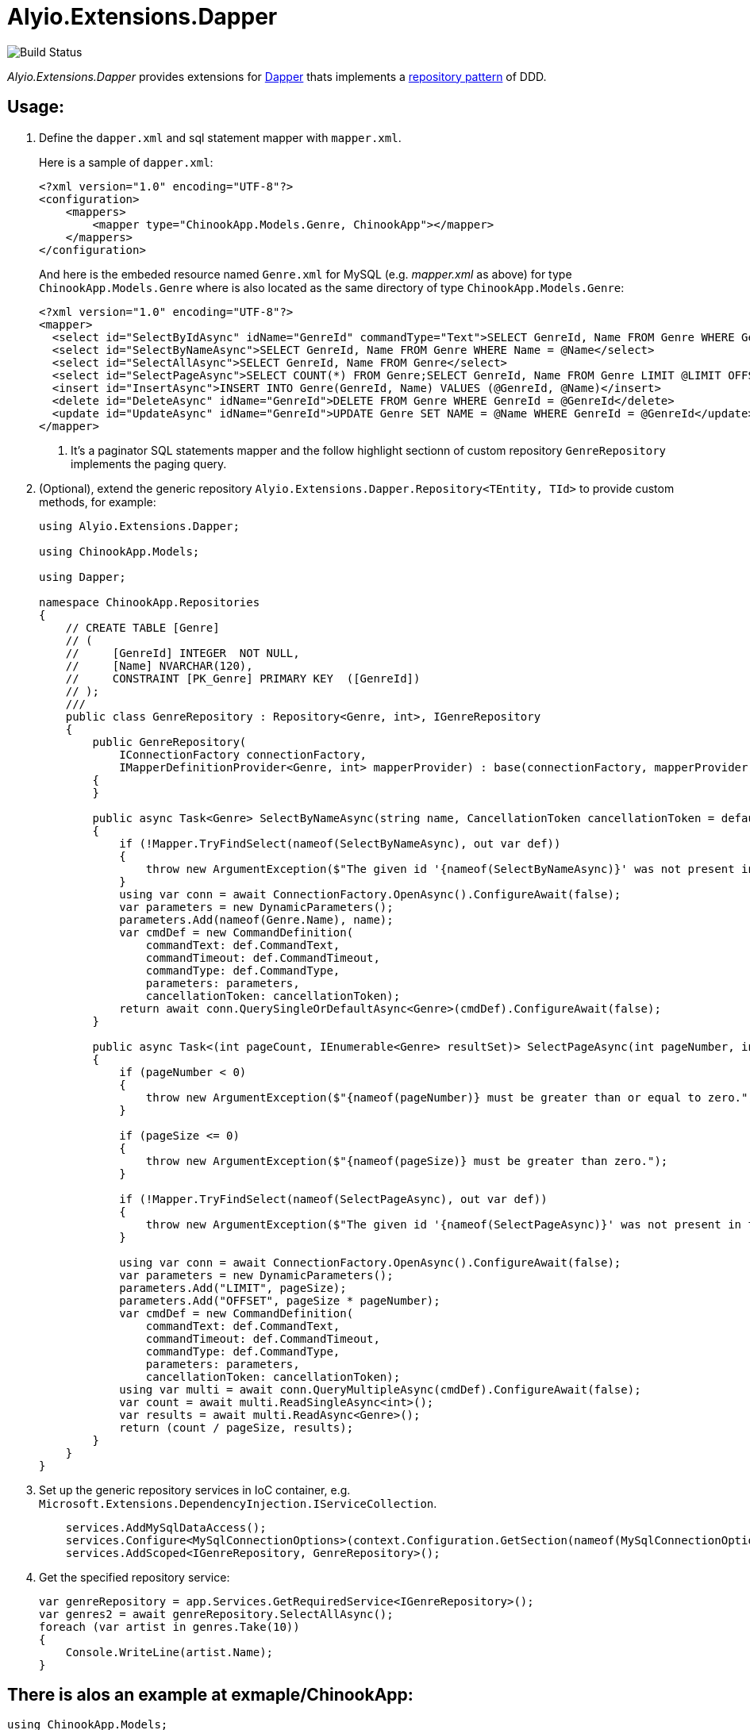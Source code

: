 = Alyio.Extensions.Dapper

image::https://github.com/qqbuby/Alyio.Extensions.Dapper/actions/workflows/ci.yml/badge.svg?branch=main[Build Status]

_Alyio.Extensions.Dapper_ provides extensions for https://github.com/DapperLib/Dapper[Dapper] thats implements a https://martinfowler.com/eaaCatalog/repository.html[repository pattern] of DDD.

== Usage:

. Define the `dapper.xml` and sql statement mapper with `mapper.xml`.
+
Here is a sample of `dapper.xml`:
+
[,xml]
----
<?xml version="1.0" encoding="UTF-8"?>
<configuration>
    <mappers>
        <mapper type="ChinookApp.Models.Genre, ChinookApp"></mapper>
    </mappers>
</configuration>
----
+
And here is the embeded resource named `Genre.xml` for MySQL (e.g. _mapper.xml_ as above) for type `ChinookApp.Models.Genre` where is also located as the same directory of type `ChinookApp.Models.Genre`:
+
[,xml]
----
<?xml version="1.0" encoding="UTF-8"?>
<mapper>
  <select id="SelectByIdAsync" idName="GenreId" commandType="Text">SELECT GenreId, Name FROM Genre WHERE GenreId = @GenreId</select>
  <select id="SelectByNameAsync">SELECT GenreId, Name FROM Genre WHERE Name = @Name</select>
  <select id="SelectAllAsync">SELECT GenreId, Name FROM Genre</select>
  <select id="SelectPageAsync">SELECT COUNT(*) FROM Genre;SELECT GenreId, Name FROM Genre LIMIT @LIMIT OFFSET @OFFSET;</select> <1>
  <insert id="InsertAsync">INSERT INTO Genre(GenreId, Name) VALUES (@GenreId, @Name)</insert>
  <delete id="DeleteAsync" idName="GenreId">DELETE FROM Genre WHERE GenreId = @GenreId</delete>
  <update id="UpdateAsync" idName="GenreId">UPDATE Genre SET NAME = @Name WHERE GenreId = @GenreId</update>
</mapper>
----
+
<1> It's a paginator SQL statements mapper and the follow highlight sectionn of custom repository `GenreRepository` implements the paging query.

. (Optional), extend the generic repository `Alyio.Extensions.Dapper.Repository<TEntity, TId>` to provide custom methods, for example:
+
[,cs,highlight="42-74"]
----
using Alyio.Extensions.Dapper;

using ChinookApp.Models;

using Dapper;

namespace ChinookApp.Repositories
{
    // CREATE TABLE [Genre]
    // (
    //     [GenreId] INTEGER  NOT NULL,
    //     [Name] NVARCHAR(120),
    //     CONSTRAINT [PK_Genre] PRIMARY KEY  ([GenreId])
    // );
    ///
    public class GenreRepository : Repository<Genre, int>, IGenreRepository
    {
        public GenreRepository(
            IConnectionFactory connectionFactory,
            IMapperDefinitionProvider<Genre, int> mapperProvider) : base(connectionFactory, mapperProvider)
        {
        }

        public async Task<Genre> SelectByNameAsync(string name, CancellationToken cancellationToken = default)
        {
            if (!Mapper.TryFindSelect(nameof(SelectByNameAsync), out var def))
            {
                throw new ArgumentException($"The given id '{nameof(SelectByNameAsync)}' was not present in the mapper.");
            }
            using var conn = await ConnectionFactory.OpenAsync().ConfigureAwait(false);
            var parameters = new DynamicParameters();
            parameters.Add(nameof(Genre.Name), name);
            var cmdDef = new CommandDefinition(
                commandText: def.CommandText,
                commandTimeout: def.CommandTimeout,
                commandType: def.CommandType,
                parameters: parameters,
                cancellationToken: cancellationToken);
            return await conn.QuerySingleOrDefaultAsync<Genre>(cmdDef).ConfigureAwait(false);
        }

        public async Task<(int pageCount, IEnumerable<Genre> resultSet)> SelectPageAsync(int pageNumber, int pageSize, CancellationToken cancellationToken = default)
        {
            if (pageNumber < 0)
            {
                throw new ArgumentException($"{nameof(pageNumber)} must be greater than or equal to zero.");
            }

            if (pageSize <= 0)
            {
                throw new ArgumentException($"{nameof(pageSize)} must be greater than zero.");
            }

            if (!Mapper.TryFindSelect(nameof(SelectPageAsync), out var def))
            {
                throw new ArgumentException($"The given id '{nameof(SelectPageAsync)}' was not present in the mapper.");
            }

            using var conn = await ConnectionFactory.OpenAsync().ConfigureAwait(false);
            var parameters = new DynamicParameters();
            parameters.Add("LIMIT", pageSize);
            parameters.Add("OFFSET", pageSize * pageNumber);
            var cmdDef = new CommandDefinition(
                commandText: def.CommandText,
                commandTimeout: def.CommandTimeout,
                commandType: def.CommandType,
                parameters: parameters,
                cancellationToken: cancellationToken);
            using var multi = await conn.QueryMultipleAsync(cmdDef).ConfigureAwait(false);
            var count = await multi.ReadSingleAsync<int>();
            var results = await multi.ReadAsync<Genre>();
            return (count / pageSize, results);
        }
    }
}
----

. Set up the generic repository services in IoC container, e.g. `Microsoft.Extensions.DependencyInjection.IServiceCollection`.
+
[,cs]
----
    services.AddMySqlDataAccess();
    services.Configure<MySqlConnectionOptions>(context.Configuration.GetSection(nameof(MySqlConnectionOptions)));
    services.AddScoped<IGenreRepository, GenreRepository>();
----

. Get the specified repository service:
+
[,cs]
----
var genreRepository = app.Services.GetRequiredService<IGenreRepository>();
var genres2 = await genreRepository.SelectAllAsync();
foreach (var artist in genres.Take(10))
{
    Console.WriteLine(artist.Name);
}
----

== There is alos an example at exmaple/ChinookApp:

[,cs]
----
using ChinookApp.Models;
using ChinookApp.Repositories;

using Alyio.Extensions.Dapper;

using Microsoft.Extensions.DependencyInjection;
using Microsoft.Extensions.Hosting;
using MySqlConnector.Logging;
using Microsoft.Extensions.Logging;
using Microsoft.Extensions.Configuration;

var host = Host.CreateDefaultBuilder();

// Configure MySqlConnectionOption from user secrets.
host.ConfigureAppConfiguration(builder => builder.AddUserSecrets(typeof(Program).Assembly, false));

host.ConfigureServices((context, services) =>
{
    services.AddMySqlDataAccess();
    services.Configure<MySqlConnectionOptions>(context.Configuration.GetSection(nameof(MySqlConnectionOptions)));
    services.AddScoped<IGenreRepository, GenreRepository>();
});
var app = host.Build();

var loggerFactory = app.Services.GetRequiredService<ILoggerFactory>();
MySqlConnectorLogManager.Provider = new MicrosoftExtensionsLoggingLoggerProvider(loggerFactory);

var genericRepository = app.Services.GetRequiredService<IRepository<Genre, int>>();
var genres = await genericRepository.SelectAllAsync();
foreach (var artist in genres.Take(10))
{
    Console.WriteLine(artist.Name);
}

Console.WriteLine("--------------");
var genreRepository = app.Services.GetRequiredService<IGenreRepository>();
var genres2 = await genreRepository.SelectAllAsync();
foreach (var artist in genres.Take(10))
{
    Console.WriteLine(artist.Name);
}

Console.WriteLine("--------------");
var genre3 = await genreRepository.SelectByNameAsync(genres2.First()!.Name!);
Console.WriteLine(genre3.Name);

Console.WriteLine("--------------");
var (pageCount, resultSet) = await genreRepository.SelectPageAsync(1, 5);
Console.WriteLine(pageCount);
foreach (var g in resultSet)
{
    Console.WriteLine(g.Name);
}
----

[,console]
----
$ dotnet run
info: MySqlConnector.ConnectionPool[0]
      Pool1 creating new connection pool for ConnectionString: Server=local.io;Port=53306;User ID=root;Database=Chinook;Pooling=True;Minimum Pool Size=64;Maximum Pool Size=512
Rock
Jazz
Metal
Alternative & Punk
Rock And Roll
Blues
Latin
Reggae
Pop
Soundtrack
--------------
Rock
Jazz
Metal
Alternative & Punk
Rock And Roll
Blues
Latin
Reggae
Pop
Soundtrack
--------------
Rock
--------------
5
Blues
Latin
Reggae
Pop
Soundtrack
info: MySqlConnector.ConnectionPool[0]
      Pool1 clearing connection pool
----
